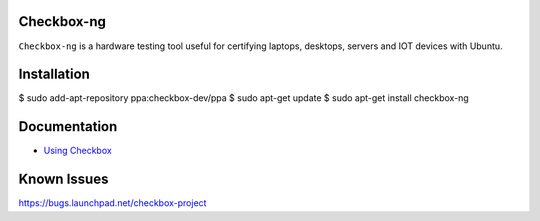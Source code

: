 Checkbox-ng
===========

``Checkbox-ng`` is a hardware testing tool useful for certifying laptops,
desktops, servers and IOT devices with Ubuntu.

Installation
============

$ sudo add-apt-repository ppa:checkbox-dev/ppa
$ sudo apt-get update
$ sudo apt-get install checkbox-ng

Documentation
=============

* `Using Checkbox <http://checkbox.readthedocs.io/en/latest/>`_

Known Issues
============

https://bugs.launchpad.net/checkbox-project

